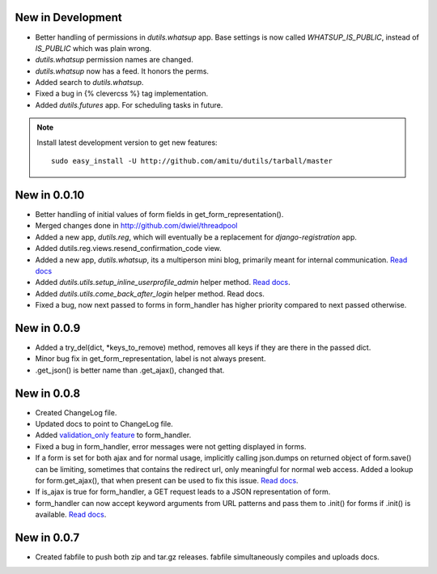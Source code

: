 New in Development
==================

* Better handling of permissions in `dutils.whatsup` app. Base settings is now
  called `WHATSUP_IS_PUBLIC`, instead of `IS_PUBLIC` which was plain wrong.
* `dutils.whatsup` permission names are changed.
* `dutils.whatsup` now has a feed. It honors the perms.
* Added search to `dutils.whatsup`.
* Fixed a bug in {% clevercss %} tag implementation.
* Added `dutils.futures` app. For scheduling tasks in future.

.. note::

    Install latest development version to get new features::

        sudo easy_install -U http://github.com/amitu/dutils/tarball/master

New in 0.0.10
=============

* Better handling of initial values of form fields in
  get_form_representation().
* Merged changes done in http://github.com/dwiel/threadpool
* Added a new app, `dutils.reg`, which will eventually be a replacement for
  `django-registration` app.
* Added dutils.reg.views.resend_confirmation_code view.
* Added a new app, `dutils.whatsup`, its a multiperson mini blog, primarily
  meant for internal communication. `Read docs
  <http://packages.python.org/dutils/whatsup.html>`_
* Added `dutils.utils.setup_inline_userprofile_admin` helper method. `Read docs
  <http://packages.python.org/dutils/utils.html#setup-inline-userprofile-admin>`_.
* Added `dutils.utils.come_back_after_login` helper method. Read docs.
* Fixed a bug, now next passed to forms in form_handler has higher priority
  compared to next passed otherwise.

New in 0.0.9
============

* Added a try_del(dict, \*keys_to_remove) method, removes all keys if they are
  there in the passed dict.
* Minor bug fix in get_form_representation, label is not always present.
* .get_json() is better name than .get_ajax(), changed that.

New in 0.0.8
============

* Created ChangeLog file.
* Updated docs to point to ChangeLog file.
* Added `validation_only feature
  <http://packages.python.org/dutils/form_handler.html#as-you-type-ajax-validation>`_
  to form_handler.
* Fixed a bug in form_handler, error messages were not getting displayed in
  forms.
* If a form is set for both ajax and for normal usage, implicitly calling
  json.dumps on returned object of form.save() can be limiting, sometimes that
  contains the redirect url, only meaningful for normal web access. Added a
  lookup for form.get_ajax(), that when present can be used to fix this issue.
  `Read docs
  <http://packages.python.org/dutils/form_handler.html#using-same-form-for-json-access-and-normal-web-access>`_.
* If is_ajax is true for form_handler, a GET request leads to a JSON
  representation of form.
* form_handler can now accept keyword arguments from URL patterns and pass them
  to .init() for forms if .init() is available. `Read docs
  <http://packages.python.org/dutils/form_handler.html#forms-that-take-parameters-from-url>`_.

New in 0.0.7
============

* Created fabfile to push both zip and tar.gz releases. fabfile simultaneously
  compiles and uploads docs.

